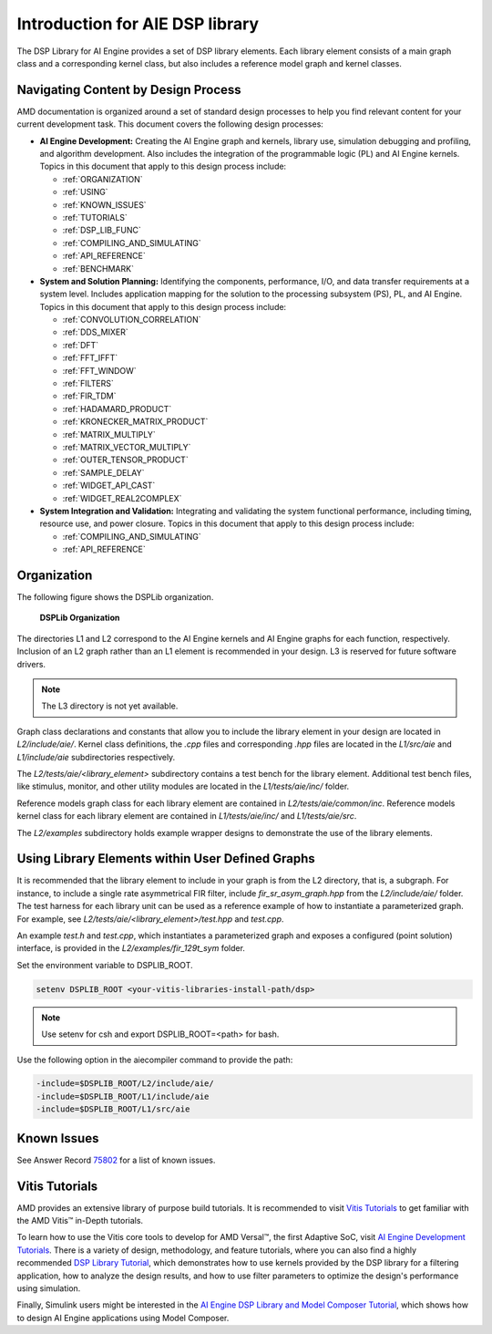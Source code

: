 ..
   Copyright © 2019–2024 Advanced Micro Devices, Inc
   
   `Terms and Conditions <https://www.amd.com/en/corporate/copyright>`_.

.. _INTRODUCTION:

********************************
Introduction for AIE DSP library
********************************

The DSP Library for AI Engine provides a set of DSP library elements. Each library element consists of a main graph class and a corresponding kernel class, but also includes a reference model graph and kernel classes.

====================================
Navigating Content by Design Process
====================================

AMD documentation is organized around a set of standard design processes to help you find relevant content for your current development task. This document covers the following design processes:

-  **AI Engine Development:** Creating the AI Engine graph and kernels, library use, simulation debugging and profiling, and algorithm development. Also includes the integration of the programmable logic (PL) and AI Engine kernels. Topics in this document that apply to this design process include:

   -  :ref:`ORGANIZATION`

   -  :ref:`USING`

   -  :ref:`KNOWN_ISSUES`

   -  :ref:`TUTORIALS`

   -  :ref:`DSP_LIB_FUNC`

   -  :ref:`COMPILING_AND_SIMULATING`

   -  :ref:`API_REFERENCE`

   -  :ref:`BENCHMARK`


-  **System and Solution Planning:** Identifying the components, performance, I/O, and data transfer requirements at a system level. Includes application mapping for the solution to the processing subsystem (PS), PL, and AI Engine. Topics in this document that apply to this design process include:

   -  :ref:`CONVOLUTION_CORRELATION`

   -  :ref:`DDS_MIXER`

   -  :ref:`DFT`

   -  :ref:`FFT_IFFT`

   -  :ref:`FFT_WINDOW`

   -  :ref:`FILTERS`

   -  :ref:`FIR_TDM`

   -  :ref:`HADAMARD_PRODUCT`

   -  :ref:`KRONECKER_MATRIX_PRODUCT`

   -  :ref:`MATRIX_MULTIPLY`

   -  :ref:`MATRIX_VECTOR_MULTIPLY`

   -  :ref:`OUTER_TENSOR_PRODUCT`

   -  :ref:`SAMPLE_DELAY`

   -  :ref:`WIDGET_API_CAST`

   -  :ref:`WIDGET_REAL2COMPLEX`

-  **System Integration and Validation:** Integrating and validating the system functional performance, including timing, resource use, and power closure. Topics in this document that apply to this design process include:

   -  :ref:`COMPILING_AND_SIMULATING`

   -  :ref:`API_REFERENCE`

.. _ORGANIZATION:

============
Organization
============

The following figure shows the DSPLib organization.

.. _FIGURE_DSP_ORG:
.. figure:: ./media/X24061-Page-1.svg

   **DSPLib Organization**


The directories L1 and L2 correspond to the AI Engine kernels and AI Engine graphs for each function, respectively. Inclusion of an L2 graph rather than an L1 element is recommended in your design. L3 is reserved for future software drivers.

.. note:: The L3 directory is not yet available.

Graph class declarations and constants that allow you to include the library element in your design are located in `L2/include/aie/`. Kernel class definitions, the `.cpp` files and corresponding `.hpp` files are located in the `L1/src/aie` and `L1/include/aie` subdirectories respectively.

The `L2/tests/aie/<library_element>` subdirectory contains a test bench for the library element. Additional test bench files, like stimulus, monitor, and other utility modules are located in the `L1/tests/aie/inc/` folder.

Reference models graph class for each library element are contained in `L2/tests/aie/common/inc`. Reference models kernel class for each library element are contained in `L1/tests/aie/inc/` and `L1/tests/aie/src`.

The `L2/examples` subdirectory holds example wrapper designs to demonstrate the use of the library elements.

.. _USING:

=================================================
Using Library Elements within User Defined Graphs
=================================================

It is recommended that the library element to include in your graph is from the L2 directory, that is, a subgraph. For instance, to include a single rate asymmetrical FIR filter, include `fir_sr_asym_graph.hpp` from the `L2/include/aie/` folder. The test harness for each library unit can be used as a reference example of how to instantiate a parameterized graph. For example, see `L2/tests/aie/<library_element>/test.hpp` and `test.cpp`.

An example `test.h` and `test.cpp`, which instantiates a parameterized graph and exposes a configured (point solution) interface, is provided in the `L2/examples/fir_129t_sym` folder.

Set the environment variable to DSPLIB_ROOT.

.. code-block::

    setenv DSPLIB_ROOT <your-vitis-libraries-install-path/dsp>

.. note:: Use setenv for csh and export DSPLIB_ROOT=<path> for bash.

Use the following option in the aiecompiler command to provide the path:

.. code-block::

    -include=$DSPLIB_ROOT/L2/include/aie/
    -include=$DSPLIB_ROOT/L1/include/aie
    -include=$DSPLIB_ROOT/L1/src/aie

.. _KNOWN_ISSUES:

============
Known Issues
============

See Answer Record `75802 <https://www.xilinx.com/support/answers/75802.html>`__ for a list of known issues.


.. _TUTORIALS:

========================
Vitis Tutorials
========================

AMD provides an extensive library of purpose build tutorials. It is recommended to visit `Vitis Tutorials <https://github.com/Xilinx/Vitis-Tutorials>`__ to get familiar with the AMD Vitis |trade| in-Depth tutorials.

To learn how to use the Vitis core tools to develop for AMD Versal |trade|, the first Adaptive SoC, visit `AI Engine Development Tutorials <https://github.com/Xilinx/Vitis-Tutorials/tree/HEAD/AI_Engine_Development>`__. There is a variety of design, methodology, and feature tutorials, where you can also find a highly recommended `DSP Library Tutorial <https://github.com/Xilinx/Vitis-Tutorials/tree/HEAD/AI_Engine_Development/AIE/Feature_Tutorials/08-dsp-library>`__, which demonstrates how to use kernels provided by the DSP library for a filtering application, how to analyze the design results, and how to use filter parameters to optimize the design's performance using simulation.

Finally, Simulink users might be interested in the `AI Engine DSP Library and Model Composer Tutorial <https://github.com/Xilinx/Vitis-Tutorials/tree/HEAD/AI_Engine_Development/AIE/Feature_Tutorials/10-aie-dsp-lib-model-composer>`__, which shows how to design AI Engine applications using Model Composer.


.. |trade|  unicode:: U+02122 .. TRADEMARK SIGN
   :ltrim:
.. |reg|    unicode:: U+000AE .. REGISTERED TRADEMARK SIGN
   :ltrim:


